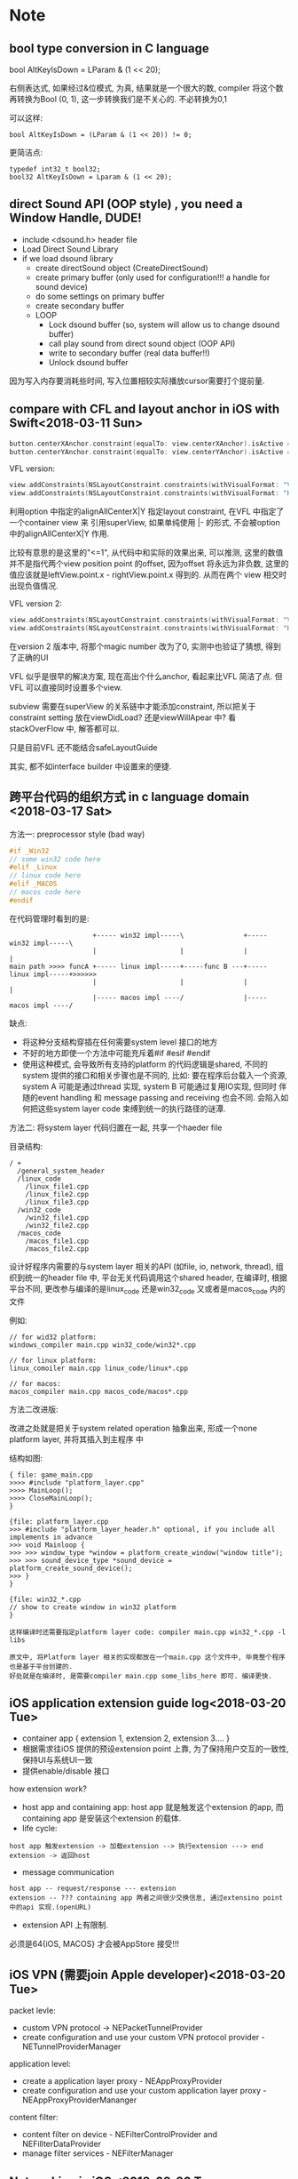 * Note
** bool type conversion in C language
   bool AltKeyIsDown = LParam & (1 << 20);
   
   右侧表达式, 如果经过&位模式, 为真, 结果就是一个很大的数, compiler 将这个数再转换为Bool (0, 1), 
   这一步转换我们是不关心的. 不必转换为0,1

   可以这样:
   #+BEGIN_SRC 
   bool AltKeyIsDown = (LParam & (1 << 20)) != 0;   
   #+END_SRC
   
   更简洁点:
   #+BEGIN_SRC 
   typedef int32_t bool32;
   bool32 AltKeyIsDown = Lparam & (1 << 20);
   #+END_SRC

** direct Sound API (OOP style) , you need a Window Handle, DUDE!

   - include <dsound.h> header file
   - Load Direct Sound Library
   - if we load dsound library
     - create directSound object (CreateDirectSound)
     - create primary buffer (only used for configuration!!! a handle for sound device)
     - do some settings on primary buffer
     - create secondary buffer
     - LOOP
       - Lock dsound buffer (so, system will allow us to change dsound buffer)
       - call play sound from direct sound object (OOP API)
       - write to secondary buffer (real data buffer!!)
       - Unlock dsound buffer

   因为写入内存要消耗些时间, 写入位置相较实际播放cursor需要打个提前量.

** compare with CFL and layout anchor in iOS with Swift<2018-03-11 Sun>

#+BEGIN_SRC swift
   button.centerXAnchor.constraint(equalTo: view.centerXAnchor).isActive = trues
   button.centerYAnchor.constraint(equalTo: view.centerYAnchor).isActive = true
#+END_SRC

VFL version: 

#+BEGIN_SRC swift
   view.addConstraints(NSLayoutConstraint.constraints(withVisualFormat: "V:[button(==200)]-(<=1)-[container]", options: [.alignAllCenterX], metrics: nil, views: ["button": button, "container": view]))
   view.addConstraints(NSLayoutConstraint.constraints(withVisualFormat: "H:[button(==200)]-(<=1)-[container]", options: [.alignAllCenterY], metrics: nil, views: ["button": button, "container": view]))
#+END_SRC

利用option 中指定的alignAllCenterX|Y 指定layout constraint, 在VFL 中指定了一个container view 来
引用superView, 如果单纯使用 |- 的形式, 不会被option 中的alignAllCenterX|Y 作用.

比较有意思的是这里的"<=1", 从代码中和实际的效果出来, 可以推测, 这里的数值并不是指代两个view position point 
的offset, 因为offset 将永远为非负数, 这里的值应该就是leftView.point.x - rightView.point.x 得到的. 从而在两个
view 相交时出现负值情况.

VFL version 2:

#+BEGIN_SRC swift
   view.addConstraints(NSLayoutConstraint.constraints(withVisualFormat: "V:[container]-(<=0)-[button(200)]", options: [.alignAllCenterX], metrics: nil, views: ["button": button, "container": view]))
   view.addConstraints(NSLayoutConstraint.constraints(withVisualFormat: "H:[container]-(<=0)-[button(200)]", options: [.alignAllCenterY], metrics: nil, views: ["button": button, "container": view]))
#+END_SRC

在version 2 版本中, 将那个magic number 改为了0, 实测中也验证了猜想, 得到了正确的UI

VFL 似乎是很早的解决方案, 现在高出个什么anchor, 看起来比VFL 简洁了点. 但VFL 可以直接同时设置多个view.

subview 需要在superView 的关系链中才能添加constraint, 所以把关于constraint setting 放在viewDidLoad?
还是viewWillApear 中? 看stackOverFlow 中, 解答都可以.

只是目前VFL 还不能结合safeLayoutGuide

其实, 都不如interface builder 中设置来的便捷.

** 跨平台代码的组织方式 in c language domain <2018-03-17 Sat>

方法一: preprocessor style (bad way)

#+BEGIN_SRC c
#if _Win32
// some win32 code here
#elif _Linux
// linux code here
#elif _MACOS
// macos code here
#endif
#+END_SRC

在代码管理时看到的是: 
#+BEGIN_SRC 
                     +----- win32 impl-----\               +----- win32 impl-----\
                     |                     |               |                     |
main path >>>> funcA +----- linux impl-----+-----func B ---+----- linux impl-----+>>>>>> 
                     |                     |               |                     |
                     |----- macos impl ----/               |----- macos impl ----/
#+END_SRC
缺点: 

- 将这种分支结构穿插在任何需要system level 接口的地方
- 不好的地方即使一个方法中可能充斥着#if #esif #endif
- 使用这种模式, 会导致所有支持的platform 的代码逻辑是shared, 不同的system 提供的接口和相关步骤也是不同的,
  比如: 要在程序后台载入一个资源, system A 可能是通过thread 实现, system B 可能通过复用IO实现, 但同时
  伴随的event handling 和 message passing and receiving 也会不同. 会陷入如何把这些system layer 
  code 束缚到统一的执行路径的谜潭. 

方法二: 将system layer 代码归置在一起, 共享一个haeder file

目录结构:

#+BEGIN_SRC 
/ +
  /general_system_header
  /linux_code
    /linux_file1.cpp
    /linux_file2.cpp
    /linux_file3.cpp
  /win32_code
    /win32_file1.cpp
    /win32_file2.cpp
  /macos_code
    /macos_file1.cpp
    /macos_file2.cpp
#+END_SRC

设计好程序内需要的与system layer 相关的API (如file, io, network, thread), 组织到统一的header file
中, 平台无关代码调用这个shared header, 在编译时, 根据平台不同, 更改参与编译的是linux_code 还是win32_code
又或者是macos_code 内的文件

例如: 
#+BEGIN_SRC 
// for wid32 platform:
windows_compiler main.cpp win32_code/win32*.cpp

// for linux platform:
linux_comoiler main.cpp linux_code/linux*.cpp

// for macos:
macos_compiler main.cpp macos_code/macos*.cpp
#+END_SRC

方法二改进版: 

改进之处就是把关于system related operation 抽象出来, 形成一个none platform layer, 并将其插入到主程序
中

结构如图: 
#+BEGIN_SRC 
{ file: game_main.cpp
>>>> #include "platform_layer.cpp"
>>>> MainLoop();
>>>> CloseMainLoop();
}

{file: platform_layer.cpp
>>> #include "platform_layer_header.h" optional, if you include all implements in advance
>>> void Mainloop {
>>> >>> window_type *window = platform_create_window("window title");
>>> >>> sound_device_type *sound_device = platform_create_sound_device();
>>> }
}

{file: win32_*.cpp
// show to create window in win32 platform
}

这样编译时还需要指定platform layer code: compiler main.cpp win32_*.cpp -l libs

原文中, 将Platform layer 相关的实现都放在一个main.cpp 这个文件中, 毕竟整个程序也是基于平台创建的.
好处就是在编译时, 是需要compiler main.cpp some_libs_here 即可. 编译更快.
#+END_SRC

** iOS application extension guide log<2018-03-20 Tue>

- container app { extension 1, extension 2, extension 3.... }
- 根据需求往iOS 提供的预设extension point 上靠, 为了保持用户交互的一致性, 保持UI与系统UI一致
- 提供enable/disable 接口

how extension work?

- host app and containing app:
  host app 就是触发这个extension 的app, 而containing app 是安装这个extension 的载体.
- life cycle: 
#+BEGIN_SRC 
  host app 触发extension -> 加载extension --> 执行extension ---> end extension -> 返回host
#+END_SRC
- message communication
#+BEGIN_SRC 
  host app -- request/response --- extension
  extension -- ??? containing app 两者之间很少交换信息, 通过extensino point 中的api 实现.(openURL)
#+END_SRC
- extension API 上有限制.

必须是64{iOS, MACOS} 才会被AppStore 接受!!!

** iOS VPN (需要join Apple developer)<2018-03-20 Tue>
packet levle:
- custom VPN protocol -> NEPacketTunnelProvider
- create configuration and use your custom VPN protocol provider - NETunnelProviderManager

application level:
- create a application layer proxy - NEAppProxyProvider
- create configuration and use your custom application layer proxy - NEAppProxyProviderMananger

content filter:
- content filter on device - NEFilterControlProvider and NEFillterDataProvider
- manage filter services - NEFilterManager

** Networking in iOS <2018-03-20 Tue>
一些名词: host, infrastrue device, router, switches, packet

packet 结构:
TCP packet:
{
    ip header; // where to send
    tcp Header; // checksum of payload data
    tcp payload; // actual data
}

*** networking layer
#+BEGIN_SRC 
link(physical) >>> ip >>> TCP/UDP >>> application
#+END_SRC

link { WIFI, celluar, ethernet, bluetooth, fireware? } route, switches(connection between host)
     with different MTU

ip { abstract ip layer, hide diff MTU, divide packets into fragementation }

为了屏蔽link layer 的MTU 的差异, ip 在source 端将packet 分割为fragemntation, 在接收端进行拼装.
这个分割-组装的操作是作用于每一个packet.

不如MTU 为1000 byte, 发送一个packet 大小为1500 byte, 那么在ip 层就会将这个Packet 分割为两个fragmentation,
一个1000 byte, 另一个500 byte, 仅在ip层考虑, 如果任何一个fragmentation 丢失, 那么这个packet 就失效.
再者, 发送时间是根据发送的信息量决定, 也就是packet 个数*大小, 而期间分割为多少个fragmentation 没什么关系,
反而在网络不好的情况下, 导致fragmentation 丢失而导致整个包失效. 

为了尽量避免fragment 分割, 和解决丢包之后的重传, 又在ip 基础之上假设了一个新的layer: TCP/UDP layer

transport layer: TCP/UDP { 探测传递路线的MTU, 并找到其中最小的MTU 就是最大传输速度, 也就是带宽了 }

port: 就是为了复用同一个ip, 提供更多的service

UDP 特性较之TCP少了很多: 保证顺序, 保证务必送到, 保证不重复. 因为其不要connection, 所以可以broadcast,

TCP/UDP 依赖ICMP, 报告链接是否正常

再继续构建就是application layer: HTTP, FTP ...

*** Latency
latency 就是发送包, 接收端回传确认包, 最后发送端收到确信信息的整个时间耗时.

不考虑网络因素, 延迟就是传输距离 / 船速速度

但其间的router 也有可能在接收一定数量的packet 之后, 再转发, 这个等待buffer 填满的过程就产生了延迟时间.
这种延迟随着线路上有这种特性的router 数量增加而增加
另一个因素可能是丢包之后导致的重传

*** addressing schemes 

link layer: 各种MAC地址, bluetooth 的device id, GSM cellular 的IMIE, CDMA 的ESN. 实际接收
信号的设备就是靠这些具有标识作用的ID 来进行过滤. 试想, 在两个点之间传递信息不需要这些id 来区分个体.

ip layer: {ipV4(32bits), ipv6(128bit)}

DNS: ip address <----> domain system, 分层次, root domain -> general domain -> sub domain
一层一层递进确定要访问的地址.

*** packet routing and delivery
虽然link layer 在硬件层面讲接收的包按adddress 进行过滤, 但在system/application 中还是可以获得所有包裹信息.
两个host 之间如果要传递信息, 就需要知道彼此的address.

ip 定位到了一个网络, 但还没有定位到Host, 还需要将这个ip 转换到MAC 来进行传递信息, 所以创建了ARP protocol.
发送一个广播请求, 被询问的IP host 报告自身的MAC 地址. 以此将physical address 和 ip address (virtual address) 
链接起来. 这个arp 只能在local network 中进行.

*** ip v4 hsoting
host part + network part, network 标识网络, host 标识此网络下的主机.
发送信息: 如果匹配了网络部分, 那么是同网络下的主机, 通过arp 找到mac 就发送, 如果没有匹配网络, 那么发送给
默认的router ip, 同样, 通过arp 找到default router MAC 地址, 发送.

通过network mask 来区分 host, network.

简写形式: ip address / 24 后面的数字就表达前24bit 为网络位.

*** view from code(or storyboard)  to display
[[file:img/iOS_load_and_display_root_view.png]]

** UIKit
   element 的几个问题:
   - 如何填充内容
   - 如何控制样式
   - 如何获取状态变化
   - 如何handle 事件
*** 显示文字: UILabel, UITextField
    - text
    - numberOfLines
    - breakMode
    - adjustFontSizeToFitWidth
    - preferredMaxLayoutWidth
    - user interaction: ---> resignFirstResponder
    - allowEditingTextAttributes ----> editable with long press
    - placeHolder --> attributedPlaceHolder
    - boarderStyle
    - delegation methods
    - 有意思的exclusionPath 设置text 显示的排他区域, 文字包含图片的效果.
*** 关于keyboard
    Text 相关的控件在交互时会显示keyboard, 这个keyboard 的window 是独立于view tree的, 两者平行关系.
    keyboard view 就是简单的覆盖当前view.会遮盖内容.
    TODO: 将view 放置在一个UIScrollView, 这个scroll view 作为container, 键盘显示后, resize container
    来解决这个问题.

    事件:
    - UIKeyboardWillShowNotifications { 获取最终frame }
    - UIKeyboardDidShowNotifications
    - UIKeyboardWillHideNotifications
    - UIKeyboardDidHideNotifications
    - UIKeyboardWillChangeFrameNotification
    - UIKeyboardDidChangeFrameNotification
*** user control UIControl
    - UIControlState ---> normal, highlighted, selected 之类的状态区分.
    - target - action pattern
      #+BEGIN_SRC 
      button.addTarget(target, action, event)
      target: 接收event 触发消息的对象, 一般就是包含这个element view 的controller, 也就是self.
      action: 如何handle 这个事件
      event: 触发事件, UIControlEvent
      #+END_SRC
*** UISlider: float value (0, 1) UIControlEventValueChanged
*** UISegmentControl {continue? }
*** UIPickerView { dataSource, delegate }
*** UISteper
*** UIProgressView
*** UIActivityIndicatorView
*** UIImageView
    @2x @3x ---> scale property: contentScaleFactor 默认根据屏幕选择.
*** UIScrollView
*** data flow back using storyboard with delegate
    相比获取class type, 创建并显示, 使用deleagte 方式可以实现双向绑定, 使sub controller 持有
    source view controller 的信息. 这样, unwind 之后, 持有原vc 的状态.

    - define a protocol for unwindToSourceViewController
    - add property in dst view controller
    - set src view controller self to dst view controller's delegate
    - perform segue
    - when unwind, call delegate method to pass data back and dismiss current view controller.
    - now, view turn back to source view controller, and got the passed data, keep the origin status as well.
** set datasource and delegate through storyboard (quite simple!)
    open Connection inspector panel, control drag to view controller
#+BEGIN_QUOTE
    注意是 drag 到controller 上, 如果drag 到需要设置dataSource 和 delegate 的控件上, 那么连接的就是
    他的container view.

    爆出: unrecognized selector error. 这就指明了哪个container view 并不是需要的delegate obj
#+END_QUOTE
** container view 
*** UITableView
    - register table view cell and dequeue cell.
    - section
    - supplementary view { header and footer }
** user defined runtime attributes (Question Mark: TODO) 

   由名字就可看出, 在IB 中设置attribtues, 在runtime 生效. 类型包含了: 
   - Boolean
   - Number
   - String
   - Color
   - Image
   - Nil
   - LocalizedString
   - Range
   - Size
   - Point

   在interface builder 中拖拽了一个button, 对其设置runtime user defined attributes:

   keypath: cornerRadius 类型: Number, value: 20
   keypath: backgroundColor 类型: Color, value: pick color: blue
   同时, 在attributes inspector 中设置button 的backgroundColor 为红色

   runtime attributes 覆盖了button 在interface builder 的static settings, 这看起来很正常. 
   
   疑问: cornerRadius 并不是UIButton 的直接属性, 而是其layer 中的属性. 

   查看文档, 这个特性就是通过NSKeyValueCoding (protocol?) 看名字就知道是个老物件, 点开setValue(forKey)
   右侧赫然写着since iOS 2.0

   根据reference link 进去: Key-Value Coding Programming Guide , 找到了set key 内部执行的process.
   其中解释了只写cornerRadius 为何会被正确设置到layer.cornerRadius, 如果将keyPath 设置为abc.layer.cornerRadius
   后, 久顺利得到了文档提供的setValue: for undefined key. 

   问题就是, 如果此时, 在keyPath 后缀一个无意义的字符串, 比如keyPath: layer.cornerRadius3, 此时不报错误, 也不会
   顺利设置属性值. 这在文档提供的寻值策略中走不通. 心存疑惑.
